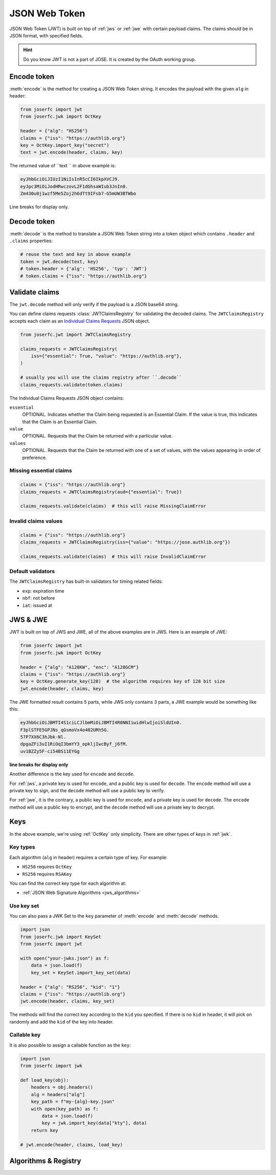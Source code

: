 .. _jwt:

JSON Web Token
==============

.. module:: joserfc.jwt
    :noindex:

JSON Web Token (JWT) is built on top of :ref:`jws` or :ref:`jwe` with certain payload claims.
The claims should be in JSON format, with specified fields.

.. hint::

    Do you know JWT is not a part of JOSE. It is created by the OAuth working group.

Encode token
------------

:meth:`encode` is the method for creating a JSON Web Token string.
It encodes the payload with the given ``alg`` in header:

.. code-block:: python

    from joserfc import jwt
    from joserfc.jwk import OctKey

    header = {"alg": "HS256"}
    claims = {"iss": "https://authlib.org"}
    key = OctKey.import_key("secret")
    text = jwt.encode(header, claims, key)

The returned value of ``text `` in above example is:

.. code-block:: none

    eyJhbGciOiJIUzI1NiIsInR5cCI6IkpXVCJ9.
    eyJpc3MiOiJodHRwczovL2F1dGhsaWIub3JnIn0.
    Zm430u0j1wzf5Me5Zoj2h6dTt9IFsb7-G5mUW3BTWbo

Line breaks for display only.

Decode token
------------

:meth:`decode` is the method to translate a JSON Web Token string
into a token object which contains ``.header`` and ``.claims`` properties:

.. code-block:: python

    # reuse the text and key in above example
    token = jwt.decode(text, key)
    # token.header = {'alg': 'HS256', 'typ': 'JWT'}
    # token.claims = {"iss": "https://authlib.org"}

Validate claims
---------------

The ``jwt.decode`` method will only verify if the payload is a JSON
base64 string.

You can define claims requests :class:`JWTClaimsRegistry` for validating the
decoded claims. The ``JWTClaimsRegistry`` accepts each claim as an
`Individual Claims Requests <ClaimsOption>`_ JSON object.

.. _ClaimsOption: http://openid.net/specs/openid-connect-core-1_0.html#IndividualClaimsRequests

.. code-block:: python

    from joserfc.jwt import JWTClaimsRegistry

    claims_requests = JWTClaimsRegistry(
        iss={"essential": True, "value": "https://authlib.org"},
    )

    # usually you will use the claims registry after ``.decode``
    claims_requests.validate(token.claims)

The Individual Claims Requests JSON object contains:

``essential``
  OPTIONAL. Indicates whether the Claim being requested is an Essential Claim.
  If the value is true, this indicates that the Claim is an Essential Claim.

``value``
  OPTIONAL. Requests that the Claim be returned with a particular value.

``values``
  OPTIONAL. Requests that the Claim be returned with one of a set of values,
  with the values appearing in order of preference.

Missing essential claims
~~~~~~~~~~~~~~~~~~~~~~~~

.. code-block:: python

    claims = {"iss": "https://authlib.org"}
    claims_requests = JWTClaimsRegistry(aud={"essential": True})

    claims_requests.validate(claims)  # this will raise MissingClaimError

Invalid claims values
~~~~~~~~~~~~~~~~~~~~~

.. code-block:: python

    claims = {"iss": "https://authlib.org"}
    claims_requests = JWTClaimsRegistry(iss={"value": "https://jose.authlib.org"})

    claims_requests.validate(claims)  # this will raise InvalidClaimError

Default validators
~~~~~~~~~~~~~~~~~~

The ``JWTClaimsRegistry`` has built-in validators for timing related fields:

- ``exp``: expiration time
- ``nbf``: not before
- ``iat``: issued at

JWS & JWE
---------

JWT is built on top of JWS and JWE, all of the above examples are in JWS. Here
is an example of JWE:

.. code-block:: python

    from joserfc import jwt
    from joserfc.jwk import OctKey

    header = {"alg": "A128KW", "enc": "A128GCM"}
    claims = {"iss": "https://authlib.org"}
    key = OctKey.generate_key(128)  # the algorithm requires key of 128 bit size
    jwt.encode(header, claims, key)

The JWE formatted result contains 5 parts, while JWS only contains 3 parts,
a JWE example would be something like this:

.. code-block:: none

    eyJhbGciOiJBMTI4S1ciLCJlbmMiOiJBMTI4R0NNIiwidHlwIjoiSldUIn0.
    F3plSTFE5GPJNs_qGsmoVx4o402URh5G.
    57P7XX6C3hJbk-Nl.
    dpgaZFi3uI1RiOqI3bmYY3_opkljIwcByf_j6fM.
    uv1BZZy5F-ci54BS11EYGg

**line breaks for display only**

Another difference is the key used for ``encode`` and ``decode``.

For :ref:`jws`, a private key is used for ``encode``, and a public key is used for
``decode``. The ``encode`` method will use a private key to sign, and the ``decode``
method will use a public key to verify.

For :ref:`jwe`, it is the contrary, a public key is used for ``encode``, and a private
key is used for ``decode``. The ``encode`` method  will use a public key to encrypt,
and the ``decode`` method will use a private key to decrypt.

Keys
----

In the above example, we're using :ref:`OctKey` only simplicity. There are other
types of keys in :ref:`jwk`.

Key types
~~~~~~~~~

Each algorithm (``alg`` in header) requires a certain type of key. For example:

- ``HS256`` requires ``OctKey``
- ``RS256`` requires ``RSAKey``

You can find the correct key type for each algorithm at:

- :ref:`JSON Web Signature Algorithms <jws_algorithms>`

Use key set
~~~~~~~~~~~

You can also pass a JWK Set to the ``key`` parameter of :meth:`encode` and
:meth:`decode` methods.

.. code-block:: python

    import json
    from joserfc.jwk import KeySet
    from joserfc import jwt

    with open("your-jwks.json") as f:
        data = json.load(f)
        key_set = KeySet.import_key_set(data)

    header = {"alg": "RS256", "kid": "1"}
    claims = {"iss": "https://authlib.org"}
    jwt.encode(header, claims, key_set)

The methods will find the correct key according to the ``kid`` you specified.
If there is no ``kid`` in header, it will pick on randomly and add the ``kid``
of the key into header.

Callable key
~~~~~~~~~~~~

It is also possible to assign a callable function as the ``key``:

.. code-block:: python

    import json
    from joserfc import jwk

    def load_key(obj):
        headers = obj.headers()
        alg = headers["alg"]
        key_path = f"my-{alg}-key.json"
        with open(key_path) as f:
            data = json.load(f)
            key = jwk.import_key(data["kty"], data)
        return key

    # jwt.encode(header, claims, load_key)

Algorithms & Registry
---------------------
